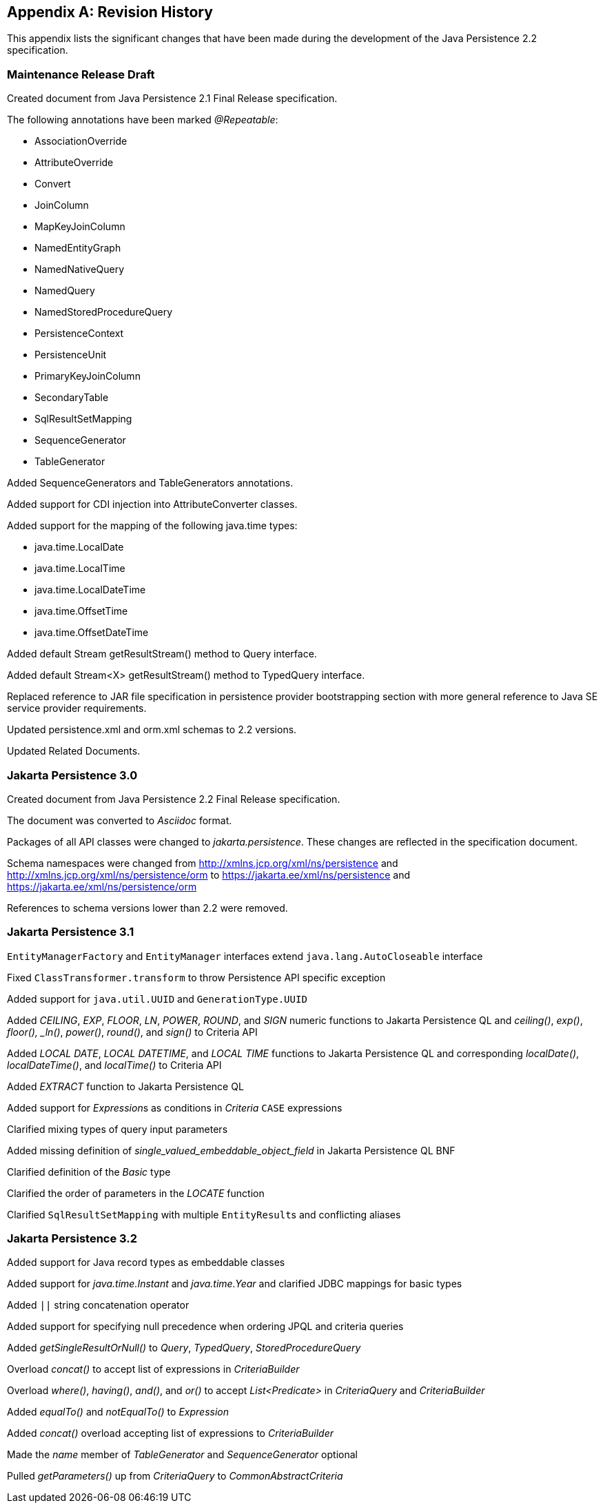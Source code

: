 //
// Copyright (c) 2017, 2023 Contributors to the Eclipse Foundation
//

[appendix]
== Revision History

This appendix lists the significant changes
that have been made during the development of the Java Persistence 2.2
specification.

=== Maintenance Release Draft

Created document from Java Persistence 2.1
Final Release specification.

The following annotations have been marked _@Repeatable_:

* AssociationOverride
* AttributeOverride
* Convert
* JoinColumn
* MapKeyJoinColumn
* NamedEntityGraph
* NamedNativeQuery
* NamedQuery
* NamedStoredProcedureQuery
* PersistenceContext
* PersistenceUnit
* PrimaryKeyJoinColumn
* SecondaryTable
* SqlResultSetMapping
* SequenceGenerator
* TableGenerator

Added SequenceGenerators and TableGenerators annotations.

Added support for CDI injection into
AttributeConverter classes.

Added support for the mapping of the following java.time types:

* java.time.LocalDate
* java.time.LocalTime
* java.time.LocalDateTime
* java.time.OffsetTime
* java.time.OffsetDateTime

Added default Stream getResultStream() method
to Query interface.

Added default Stream<X> getResultStream()
method to TypedQuery interface.

Replaced reference to JAR file specification
in persistence provider bootstrapping section with more general
reference to Java SE service provider requirements.

Updated persistence.xml and orm.xml schemas to 2.2 versions.

Updated Related Documents.

=== Jakarta Persistence 3.0

Created document from Java Persistence 2.2 Final Release specification.

The document was converted to _Asciidoc_ format.

Packages of all API classes were changed to _jakarta.persistence_. These changes are reflected in the specification document.

Schema namespaces were changed from http://xmlns.jcp.org/xml/ns/persistence and http://xmlns.jcp.org/xml/ns/persistence/orm
to https://jakarta.ee/xml/ns/persistence and https://jakarta.ee/xml/ns/persistence/orm

References to schema versions lower than 2.2 were removed.

=== Jakarta Persistence 3.1

`EntityManagerFactory` and `EntityManager` interfaces extend `java.lang.AutoCloseable` interface

Fixed `ClassTransformer.transform` to throw Persistence API specific exception

Added support for `java.util.UUID` and `GenerationType.UUID`

Added _CEILING_, _EXP_, _FLOOR_, _LN_, _POWER_, _ROUND_, and _SIGN_
numeric functions to Jakarta Persistence QL and _ceiling()_, _exp()_,
_floor(), _ln()_, _power()_,  _round()_, and _sign()_ to Criteria API

Added _LOCAL DATE_, _LOCAL DATETIME_, and _LOCAL TIME_ functions to Jakarta Persistence QL and
corresponding _localDate()_, _localDateTime()_, and _localTime()_ to Criteria API

Added _EXTRACT_ function to Jakarta Persistence QL

Added support for __Expression__s as conditions in _Criteria_ `CASE` expressions

Clarified mixing types of query input parameters

Added missing definition of _single_valued_embeddable_object_field_ in Jakarta Persistence QL BNF

Clarified definition of the _Basic_ type

Clarified the order of parameters in the _LOCATE_ function

Clarified `SqlResultSetMapping` with multiple ``EntityResult``s and conflicting aliases

=== Jakarta Persistence 3.2

Added support for Java record types as embeddable classes

Added support for _java.time.Instant_ and _java.time.Year_ and clarified JDBC mappings for basic types

Added `||` string concatenation operator

Added support for specifying null precedence when ordering JPQL and criteria queries

Added _getSingleResultOrNull()_ to _Query_, _TypedQuery_, _StoredProcedureQuery_

Overload _concat()_ to accept list of expressions in _CriteriaBuilder_

Overload _where()_, _having()_, _and()_, and _or()_ to accept _List<Predicate>_ in _CriteriaQuery_ and _CriteriaBuilder_

Added _equalTo()_ and _notEqualTo()_ to _Expression_

Added _concat()_ overload accepting list of expressions to _CriteriaBuilder_

Made the _name_ member of _TableGenerator_ and _SequenceGenerator_ optional

Pulled _getParameters()_ up from _CriteriaQuery_ to _CommonAbstractCriteria_